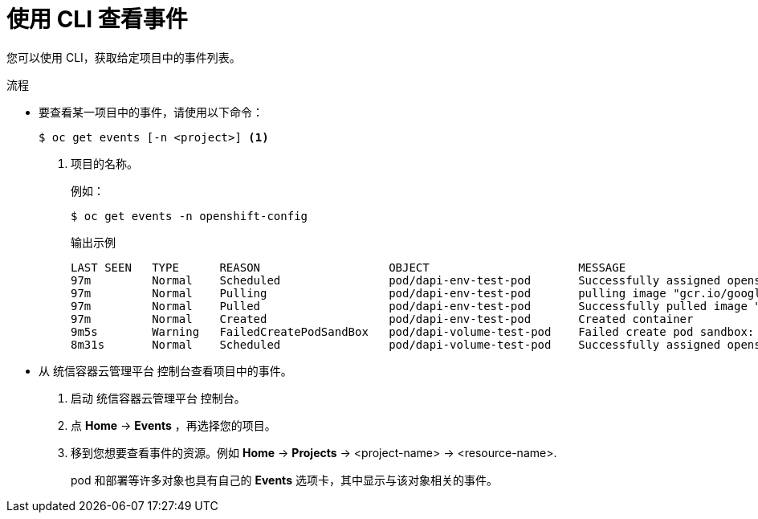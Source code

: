 // Module included in the following assemblies:
//
// * nodes/nodes-containers-events.adoc

:_content-type: PROCEDURE
[id="nodes-containers-events-viewing-cli_{context}"]
= 使用 CLI 查看事件

您可以使用 CLI，获取给定项目中的事件列表。

.流程

* 要查看某一项目中的事件，请使用以下命令：
+
[source,terminal]
----
$ oc get events [-n <project>] <1>
----
<1> 项目的名称。
+
例如：
+
[source,terminal]
----
$ oc get events -n openshift-config
----
+
.输出示例
[source,terminal]
----
LAST SEEN   TYPE      REASON                   OBJECT                      MESSAGE
97m         Normal    Scheduled                pod/dapi-env-test-pod       Successfully assigned openshift-config/dapi-env-test-pod to ip-10-0-171-202.ec2.internal
97m         Normal    Pulling                  pod/dapi-env-test-pod       pulling image "gcr.io/google_containers/busybox"
97m         Normal    Pulled                   pod/dapi-env-test-pod       Successfully pulled image "gcr.io/google_containers/busybox"
97m         Normal    Created                  pod/dapi-env-test-pod       Created container
9m5s        Warning   FailedCreatePodSandBox   pod/dapi-volume-test-pod    Failed create pod sandbox: rpc error: code = Unknown desc = failed to create pod network sandbox k8s_dapi-volume-test-pod_openshift-config_6bc60c1f-452e-11e9-9140-0eec59c23068_0(748c7a40db3d08c07fb4f9eba774bd5effe5f0d5090a242432a73eee66ba9e22): Multus: Err adding pod to network "openshift-sdn": cannot set "openshift-sdn" ifname to "eth0": no netns: failed to Statfs "/proc/33366/ns/net": no such file or directory
8m31s       Normal    Scheduled                pod/dapi-volume-test-pod    Successfully assigned openshift-config/dapi-volume-test-pod to ip-10-0-171-202.ec2.internal
----


* 从 统信容器云管理平台 控制台查看项目中的事件。
+
. 启动 统信容器云管理平台 控制台。
+
. 点 *Home* -> *Events* ，再选择您的项目。

. 移到您想要查看事件的资源。例如 *Home* -> *Projects* -> <project-name> -> <resource-name>.
+
pod 和部署等许多对象也具有自己的 *Events* 选项卡，其中显示与该对象相关的事件。

